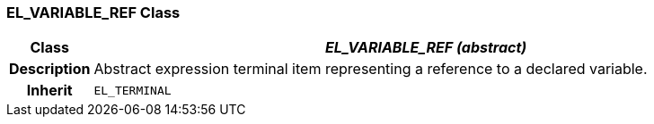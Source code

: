 === EL_VARIABLE_REF Class

[cols="^1,3,5"]
|===
h|*Class*
2+^h|*_EL_VARIABLE_REF (abstract)_*

h|*Description*
2+a|Abstract expression terminal item representing a reference to a declared variable.

h|*Inherit*
2+|`EL_TERMINAL`

|===
